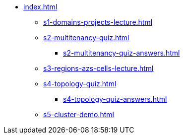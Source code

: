 * xref:index.adoc[]
** xref:s1-domains-projects-lecture.adoc[]
** xref:s2-multitenancy-quiz.adoc[]
*** xref:s2-multitenancy-quiz-answers.adoc[]
** xref:s3-regions-azs-cells-lecture.adoc[]
** xref:s4-topology-quiz.adoc[]
*** xref:s4-topology-quiz-answers.adoc[]
** xref:s5-cluster-demo.adoc[]
